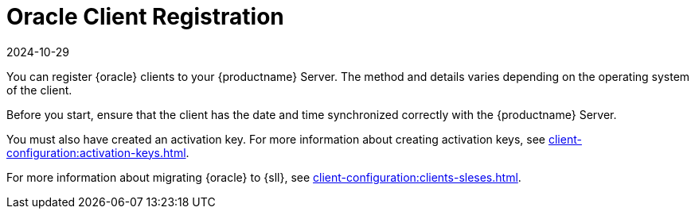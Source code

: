 [[oracle-registration-overview]]
= Oracle Client Registration
:revdate: 2024-10-29
:page-revdate: {revdate}

You can register {oracle} clients to your {productname} Server.
The method and details varies depending on the operating system of the client.

Before you start, ensure that the client has the date and time synchronized correctly with the {productname} Server.

You must also have created an activation key.
For more information about creating activation keys, see xref:client-configuration:activation-keys.adoc[].

For more information about migrating {oracle} to {sll}, see xref:client-configuration:clients-sleses.adoc#clients-sleses-el-migration[].
